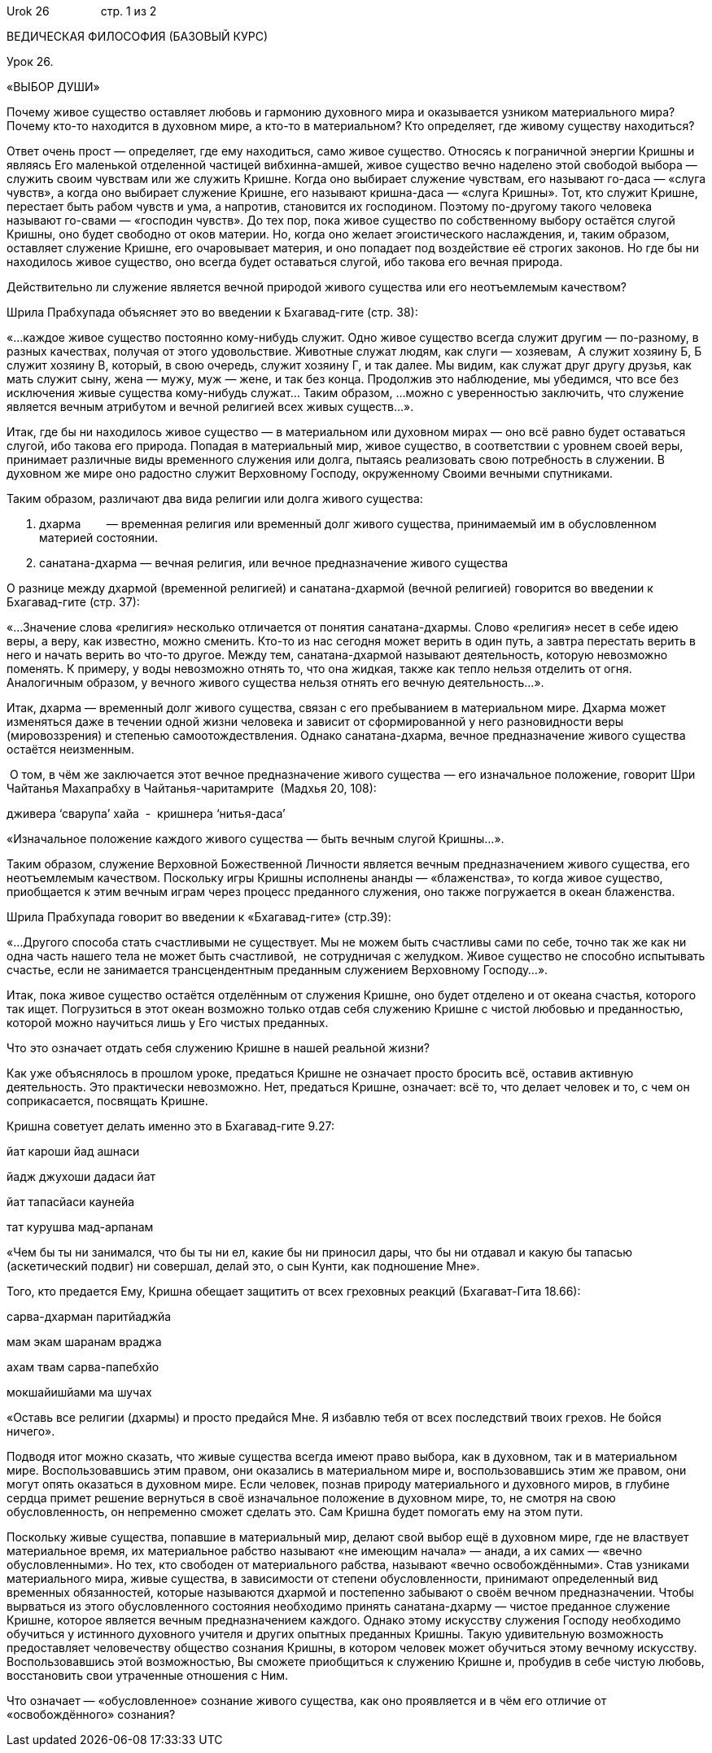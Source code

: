 Urok 26                стр. 1 из 2

ВЕДИЧЕСКАЯ ФИЛОСОФИЯ (БАЗОВЫЙ КУРС)

Урок 26.

«ВЫБОР ДУШИ»

Почему живое существо оставляет любовь и гармонию духовного мира и
оказывается узником материального мира? Почему кто-то находится в
духовном мире, а кто-то в материальном? Кто определяет, где живому
существу находиться?

Ответ очень прост — определяет, где ему находиться, само живое существо.
Относясь к пограничной энергии Кришны и являясь Его маленькой отделенной
частицей вибхинна-амшей, живое существо вечно наделено этой свободой
выбора — служить своим чувствам или же служить Кришне. Когда оно
выбирает служение чувствам, его называют го-даса — «слуга чувств», а
когда оно выбирает служение Кришне, его называют кришна-даса — «слуга
Кришны». Тот, кто служит Кришне, перестает быть рабом чувств и ума, а
напротив, становится их господином. Поэтому по-другому такого человека
называют го-свами — «господин чувств». До тех пор, пока живое существо
по собственному выбору остаётся слугой Кришны, оно будет свободно от
оков материи. Но, когда оно желает эгоистического наслаждения, и, таким
образом, оставляет служение Кришне, его очаровывает материя, и оно
попадает под воздействие её строгих законов. Но где бы ни находилось
живое существо, оно всегда будет оставаться слугой, ибо такова его
вечная природа.

Действительно ли служение является вечной природой живого существа или
его неотъемлемым качеством?

Шрила Прабхупада объясняет это во введении к Бхагавад-гите (стр. 38):

«…каждое живое существо постоянно кому-нибудь служит. Одно живое
существо всегда служит другим — по-разному, в разных качествах, получая
от этого удовольствие. Животные служат людям, как слуги — хозяевам,  А
служит хозяину Б, Б служит хозяину В, который, в свою очередь, служит
хозяину Г, и так далее. Мы видим, как служат друг другу друзья, как мать
служит сыну, жена — мужу, муж — жене, и так без конца. Продолжив это
наблюдение, мы убедимся, что все без исключения живые существа
кому-нибудь служат… Таким образом, …можно с уверенностью заключить, что
служение является вечным атрибутом и вечной религией всех живых
существ…».

Итак, где бы ни находилось живое существо — в материальном или духовном
мирах — оно всё равно будет оставаться слугой, ибо такова его природа.
Попадая в материальный мир, живое существо, в соответствии с уровнем
своей веры, принимает различные виды временного служения или долга,
пытаясь реализовать свою потребность в служении. В духовном же мире оно
радостно служит Верховному Господу, окруженному Своими вечными
спутниками.

Таким образом, различают два вида религии или долга живого существа:

1.  дхарма        — временная религия или временный долг живого
существа, принимаемый им в обусловленном материей состоянии.
2.  санатана-дхарма — вечная религия, или вечное предназначение живого
существа

О разнице между дхармой (временной религией) и санатана-дхармой (вечной
религией) говорится во введении к Бхагавад-гите (стр. 37):

«…Значение слова «религия» несколько отличается от понятия
санатана-дхармы. Слово «религия» несет в себе идею веры, а веру, как
известно, можно сменить. Кто-то из нас сегодня может верить в один путь,
а завтра перестать верить в него и начать верить во что-то другое. Между
тем, санатана-дхармой называют деятельность, которую невозможно
поменять. К примеру, у воды невозможно отнять то, что она жидкая, также
как тепло нельзя отделить от огня. Аналогичным образом, у вечного живого
существа нельзя отнять его вечную деятельность…».

Итак, дхарма — временный долг живого существа, связан с его пребыванием
в материальном мире. Дхарма может изменяться даже в течении одной жизни
человека и зависит от сформированной у него разновидности веры
(мировоззрения) и степенью самоотождествления. Однако санатана-дхарма,
вечное предназначение живого существа остаётся неизменным.

 О том, в чём же заключается этот вечное предназначение живого существа
— его изначальное положение, говорит Шри Чайтанья Махапрабху в
Чайтанья-чаритамрите  (Мадхья 20, 108):

дживера ‘сварупа’ хайа  -  кришнера ‘нитья-даса’

«Изначальное положение каждого живого существа — быть вечным слугой
Кришны…».

Таким образом, служение Верховной Божественной Личности является вечным
предназначением живого существа, его неотъемлемым качеством. Поскольку
игры Кришны исполнены ананды — «блаженства», то когда живое существо,
приобщается к этим вечным играм через процесс преданного служения, оно
также погружается в океан блаженства.

Шрила Прабхупада говорит во введении к «Бхагавад-гите» (стр.39):

«…Другого способа стать счастливыми не существует. Мы не можем быть
счастливы сами по себе, точно так же как ни одна часть нашего тела не
может быть счастливой,  не сотрудничая с желудком. Живое существо не
способно испытывать счастье, если не занимается трансцендентным
преданным служением Верховному Господу…».

Итак, пока живое существо остаётся отделённым от служения Кришне, оно
будет отделено и от океана счастья, которого так ищет. Погрузиться в
этот океан возможно только отдав себя служению Кришне с чистой любовью и
преданностью, которой можно научиться лишь у Его чистых преданных.

Что это означает отдать себя служению Кришне в нашей реальной жизни?

Как уже объяснялось в прошлом уроке, предаться Кришне не означает просто
бросить всё, оставив активную деятельность. Это практически невозможно.
Нет, предаться Кришне, означает: всё то, что делает человек и то, с чем
он соприкасается, посвящать Кришне.

Кришна советует делать именно это в Бхагавад-гите 9.27:

йат кароши йад ашнаси

йадж джухоши дадаси йат

йат тапасйаси каунейа

тат курушва мад-арпанам

«Чем бы ты ни занимался, что бы ты ни ел, какие бы ни приносил дары, что
бы ни отдавал и какую бы тапасью (аскетический подвиг) ни совершал,
делай это, о сын Кунти, как подношение Мне».

Того, кто предается Ему, Кришна обещает защитить от всех греховных
реакций (Бхагават-Гита 18.66):

сарва-дхарман паритйаджйа

мам экам шаранам враджа

ахам твам сарва-папебхйо

мокшайишйами ма шучах

«Оставь все религии (дхармы) и просто предайся Мне. Я избавлю тебя от
всех последствий твоих грехов. Не бойся ничего».

Подводя итог можно сказать, что живые существа всегда имеют право
выбора, как в духовном, так и в материальном мире. Воспользовавшись этим
правом, они оказались в материальном мире и, воспользовавшись этим же
правом, они могут опять оказаться в духовном мире. Если человек, познав
природу материального и духовного миров, в глубине сердца примет решение
вернуться в своё изначальное положение в духовном мире, то, не смотря на
свою обусловленность, он непременно сможет сделать это. Сам Кришна будет
помогать ему на этом пути.

Поскольку живые существа, попавшие в материальный мир, делают свой выбор
ещё в духовном мире, где не властвует материальное время, их
материальное рабство называют «не имеющим начала» — анади, а их самих —
«вечно обусловленными». Но тех, кто свободен от материального рабства,
называют «вечно освобождёнными». Став узниками материального мира, живые
существа, в зависимости от степени обусловленности, принимают
определенный вид временных обязанностей, которые называются дхармой и
постепенно забывают о своём вечном предназначении. Чтобы вырваться из
этого обусловленного состояния необходимо принять санатана-дхарму —
чистое преданное служение Кришне, которое является вечным
предназначением каждого. Однако этому искусству служения Господу
необходимо обучиться у истинного духовного учителя и других опытных
преданных Кришны. Такую удивительную возможность предоставляет
человечеству общество сознания Кришны, в котором человек может обучиться
этому вечному искусству. Воспользовавшись этой возможностью, Вы сможете
приобщиться к служению Кришне и, пробудив в себе чистую любовь,
восстановить свои утраченные отношения с Ним.

Что означает — «обусловленное» сознание живого существа, как оно
проявляется и в чём его отличие от «освобождённого» сознания?
